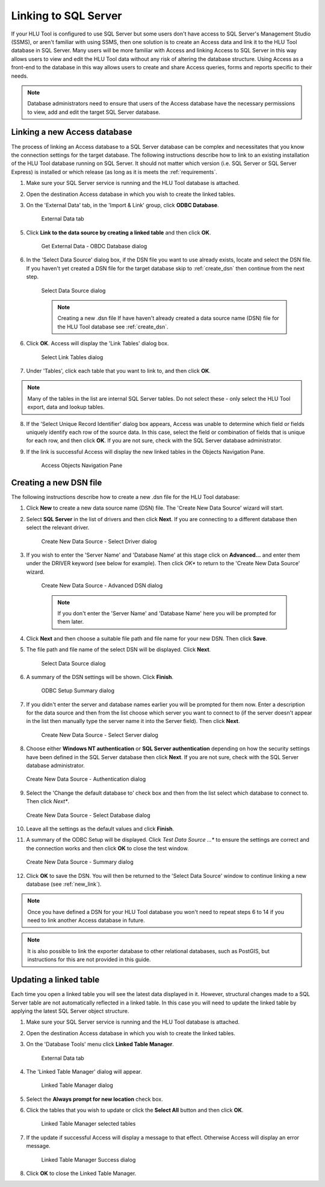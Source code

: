 
*********************
Linking to SQL Server
*********************

If your HLU Tool is configured to use SQL Server but some users don't have access to SQL Server's Management Studio (SSMS), or aren't familiar with using SSMS, then one solution is to create an Access data and link it to the HLU Tool database in SQL Server. Many users will be more familiar with Access and linking Access to SQL Server in this way allows users to view and edit the HLU Tool data without any risk of altering the database structure. Using Access as a front-end to the database in this way allows users to create and share Access queries, forms and reports specific to their needs.

.. note::
	Database administrators need to ensure that users of the Access database have the necessary permissions to view, add and edit the target SQL Server database.


.. _new_link:

Linking a new Access database
=============================

The process of linking an Access database to a SQL Server database can be complex and necessitates that you know the connection settings for the target database. The following instructions describe how to link to an existing installation of the HLU Tool database running on SQL Server. It should not matter which version (i.e. SQL Server or SQL Server Express) is installed or which release (as long as it is meets the :ref:`requirements`.

.. sidebar::
	The steps in this procedure are based on using Microsoft Access 2012. Instructions for different versions of Microsoft Access will vary depending on your version.

1. Make sure your SQL Server service is running and the HLU Tool database is attached.
2. Open the destination Access database in which you wish to create the linked tables.
3. On the 'External Data' tab, in the 'Import & Link' group, click **ODBC Database**.

	.. _figALED:

	.. figure:: ../images/figures/AccessLinkExternalDataTab.png
		:align: center

		External Data tab


5. Click **Link to the data source by creating a linked table** and then click **OK**.

	.. _figALODD:

	.. figure:: ../images/figures/AccessLinkODBCDataDialog.png
		:align: center

		Get External Data - OBDC Database dialog

6. In the 'Select Data Source' dialog box, if the DSN file you want to use already exists, locate and select the DSN file. If you haven't yet created a DSN file for the target database skip to :ref:`create_dsn` then continue from the next step.

	.. _figALSDSD:

	.. figure:: ../images/figures/AccessLinkSelectDataSourceDialog.png
		:align: center

		Select Data Source dialog

	.. note:: Creating a new .dsn file
		If have haven't already created a data source name (DSN) file for the HLU Tool database see :ref:`create_dsn`.

6. Click **OK**. Access will display the 'Link Tables' dialog box.

	.. _figALSLTD:

	.. figure:: ../images/figures/AccessLinkSelectTablesDialog.png
		:align: center

		Select Link Tables dialog

7. Under 'Tables', click each table that you want to link to, and then click **OK**.

.. note::
	Many of the tables in the list are internal SQL Server tables. Do not select these - only select the HLU Tool export, data and lookup tables.

8. If the 'Select Unique Record Identifier' dialog box appears, Access was unable to determine which field or fields uniquely identify each row of the source data. In this case, select the field or combination of fields that is unique for each row, and then click **OK**. If you are not sure, check with the SQL Server database administrator.
9. If the link is successful Access will display the new linked tables in the Objects Navigation Pane.

	.. _figALATD:

	.. figure:: ../images/figures/AccessLinkObjectsNavigationPane.png
		:align: center

		Access Objects Navigation Pane


.. raw:: latex

	\newpage

.. _create_dsn:

Creating a new DSN file
=======================

The following instructions describe how to create a new .dsn file for the HLU Tool database:

.. sidebar::
	The steps in this procedure are based on using Microsoft Access 2012. Instructions for different versions of Microsoft Access will vary depending on your version.

1. Click **New** to create a new data source name (DSN) file. The 'Create New Data Source' wizard will start.
2. Select **SQL Server** in the list of drivers and then click **Next**. If you are connecting to a different database then select the relevant driver.

	.. _figALSDD:

	.. figure:: ../images/figures/AccessLinkSelectDriverDialog.png
		:align: center

		Create New Data Source - Select Driver dialog

3. If you wish to enter the 'Server Name' and 'Database Name' at this stage click on **Advanced...** and enter them under the DRIVER keyword (see below for example). Then click *OK** to return to the 'Create New Data Source' wizard.
	
	.. _figALADD:

	.. figure:: ../images/figures/AccessLinkAdvancedDSNDialog.png
		:align: center

		Create New Data Source - Advanced DSN dialog

	.. note::
		If you don't enter the 'Server Name' and 'Database Name' here you will be prompted for them later.

4. Click **Next** and then choose a suitable file path and file name for your new DSN. Then click **Save**.
5. The file path and file name of the select DSN will be displayed. Click **Next**.

	.. _figALSDSD:

	.. figure:: ../images/figures/AccessLinkSelectDataSourceDialog.png
		:align: center

		Select Data Source dialog

6. A summary of the DSN settings will be shown. Click **Finish**.

	.. _figALOSSD:

	.. figure:: ../images/figures/AccessLinkSummaryODBCDialog.png
		:align: center

		ODBC Setup Summary dialog

7. If you didn't enter the server and database names earlier you will be prompted for them now. Enter a description for the data source and then from the list choose which server you want to connect to (if the server doesn't appear in the list then manually type the server name it into the Server field). Then click **Next**.

	.. _figALSSD:

	.. figure:: ../images/figures/AccessLinkSelectServerDialog.png
		:align: center

		Create New Data Source - Select Server dialog

8.	Choose either **Windows NT authentication** or **SQL Server authentication** depending on how the security settings have been defined in the SQL Server database then click **Next**. If you are not sure, check with the SQL Server database administrator.

	.. _figALAD:

	.. figure:: ../images/figures/AccessLinkSQLAuthenticationDialog.png
		:align: center

		Create New Data Source - Authentication dialog

9.	Select the 'Change the default database to' check box and then from the list select which database to connect to. Then click *Next**.

	.. _figALSDBD:

	.. figure:: ../images/figures/AccessLinkSelectDatabaseDialog.png
		:align: center

		Create New Data Source - Select Database dialog

10.	Leave all the settings as the default values and click **Finish**.
11.	A summary of the ODBC Setup will be displayed. Click *Test Data Source ...** to ensure the settings are correct and the connection works and then click **OK** to close the test window.

	.. _figALSD:

	.. figure:: ../images/figures/AccessLinkSummaryDialog.png
		:align: center

		Create New Data Source - Summary dialog

12.	Click **OK** to save the DSN. You will then be returned to the 'Select Data Source' window to continue linking a new database (see :ref:`new_link`).
 

.. note::
	Once you have defined a DSN for your HLU Tool database you won't need to repeat steps 6 to 14 if you need to link another Access database in future.

.. note::
	It is also possible to link the exporter database to other relational databases, such as PostGIS, but instructions for this are not provided in this guide.


.. raw:: latex

	\newpage

.. _update_link:

Updating a linked table
=======================

Each time you open a linked table you will see the latest data displayed in it. However, structural changes made to a SQL Server table are not automatically reflected in a linked table. In this case you will need to update the linked table by applying the latest SQL Server object structure.

.. sidebar::
	The steps in this procedure are based on using Microsoft Access 2012. Instructions for different versions of Microsoft Access will vary depending on your version.

1. Make sure your SQL Server service is running and the HLU Tool database is attached.
2. Open the destination Access database in which you wish to create the linked tables.
3. On the 'Database Tools' menu click **Linked Table Manager**.

	.. _figARED:

	.. figure:: ../images/figures/AccessRelinkExternalDataTab.png
		:align: center

		External Data tab

4. The 'Linked Table Manager' dialog will appear.

	.. _figARTMD:

	.. figure:: ../images/figures/AccessRelinkTableManagerDialog.png
		:align: center

		Linked Table Manager dialog

5. Select the **Always prompt for new location** check box.
6. Click the tables that you wish to update or click the **Select All** button and then click **OK**.

	.. _figARTMD:

	.. figure:: ../images/figures/AccessRelinkTableManagerSelectedDialog.png
		:align: center

		Linked Table Manager selected tables

7. If the update if successful Access will display a message to that effect. Otherwise Access will display an error message.

	.. _figARTMSD:

	.. figure:: ../images/figures/AccessRelinkSuccessDialog.png
		:align: center

		Linked Table Manager Success dialog

8. Click **OK** to close the Linked Table Manager.

